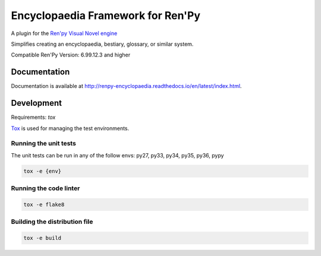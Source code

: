 Encyclopaedia Framework for Ren'Py
==================================

.. image:: https://api.travis-ci.org/jsfehler/renpy-encyclopaedia.svg?branch=master
    :target: https://travis-ci.org/jsfehler/renpy-encyclopaedia
    :alt: See Build Status on Travis CI

.. image:: https://coveralls.io/repos/github/jsfehler/renpy-encyclopaedia/badge.svg?branch=master
    :target: https://coveralls.io/github/jsfehler/renpy-encyclopaedia?branch=master

A plugin for the `Ren'py Visual Novel engine <https://www.renpy.org/>`_

Simplifies creating an encyclopaedia, bestiary, glossary, or similar system.

Compatible Ren'Py Version: 6.99.12.3 and higher


Documentation
-------------
Documentation is available at http://renpy-encyclopaedia.readthedocs.io/en/latest/index.html.

Development
-----------
Requirements: `tox`

`Tox <https://tox.readthedocs.io/en/latest/>`_ is used for managing the test environments.

Running the unit tests
~~~~~~~~~~~~~~~~~~~~~~

The unit tests can be run in any of the follow envs: py27, py33, py34, py35, py36, pypy


.. code-block:: console

    tox -e {env}

Running the code linter
~~~~~~~~~~~~~~~~~~~~~~~

.. code-block:: console

    tox -e flake8


Building the distribution file
~~~~~~~~~~~~~~~~~~~~~~~~~~~~~~

.. code-block:: console

    tox -e build
